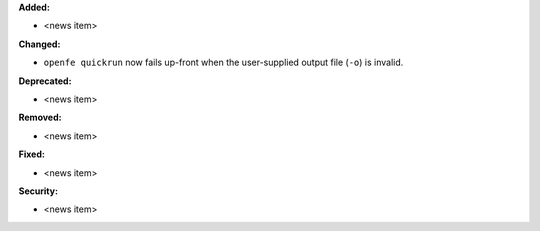 **Added:**

* <news item>

**Changed:**

* ``openfe quickrun`` now fails up-front when the user-supplied output file (``-o``) is invalid.

**Deprecated:**

* <news item>

**Removed:**

* <news item>

**Fixed:**

* <news item>

**Security:**

* <news item>
